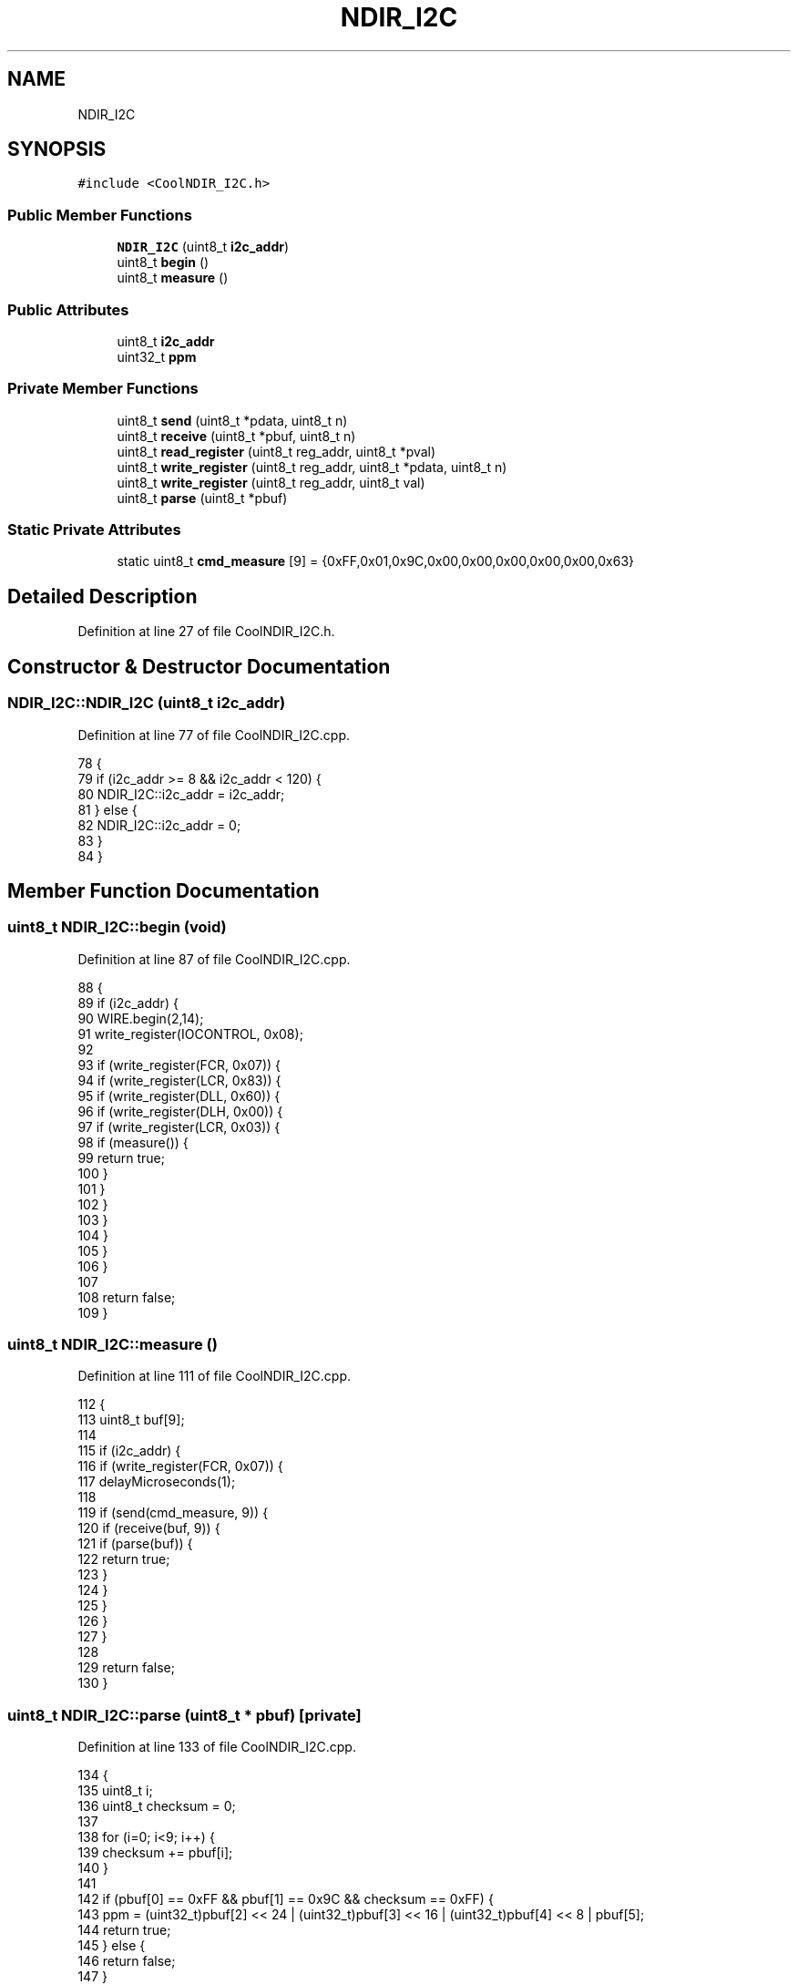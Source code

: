 .TH "NDIR_I2C" 3 "Thu Aug 17 2017" "CoolBoardAPI" \" -*- nroff -*-
.ad l
.nh
.SH NAME
NDIR_I2C
.SH SYNOPSIS
.br
.PP
.PP
\fC#include <CoolNDIR_I2C\&.h>\fP
.SS "Public Member Functions"

.in +1c
.ti -1c
.RI "\fBNDIR_I2C\fP (uint8_t \fBi2c_addr\fP)"
.br
.ti -1c
.RI "uint8_t \fBbegin\fP ()"
.br
.ti -1c
.RI "uint8_t \fBmeasure\fP ()"
.br
.in -1c
.SS "Public Attributes"

.in +1c
.ti -1c
.RI "uint8_t \fBi2c_addr\fP"
.br
.ti -1c
.RI "uint32_t \fBppm\fP"
.br
.in -1c
.SS "Private Member Functions"

.in +1c
.ti -1c
.RI "uint8_t \fBsend\fP (uint8_t *pdata, uint8_t n)"
.br
.ti -1c
.RI "uint8_t \fBreceive\fP (uint8_t *pbuf, uint8_t n)"
.br
.ti -1c
.RI "uint8_t \fBread_register\fP (uint8_t reg_addr, uint8_t *pval)"
.br
.ti -1c
.RI "uint8_t \fBwrite_register\fP (uint8_t reg_addr, uint8_t *pdata, uint8_t n)"
.br
.ti -1c
.RI "uint8_t \fBwrite_register\fP (uint8_t reg_addr, uint8_t val)"
.br
.ti -1c
.RI "uint8_t \fBparse\fP (uint8_t *pbuf)"
.br
.in -1c
.SS "Static Private Attributes"

.in +1c
.ti -1c
.RI "static uint8_t \fBcmd_measure\fP [9] = {0xFF,0x01,0x9C,0x00,0x00,0x00,0x00,0x00,0x63}"
.br
.in -1c
.SH "Detailed Description"
.PP 
Definition at line 27 of file CoolNDIR_I2C\&.h\&.
.SH "Constructor & Destructor Documentation"
.PP 
.SS "NDIR_I2C::NDIR_I2C (uint8_t i2c_addr)"

.PP
Definition at line 77 of file CoolNDIR_I2C\&.cpp\&.
.PP
.nf
78 {
79     if (i2c_addr >= 8 && i2c_addr < 120) {
80         NDIR_I2C::i2c_addr = i2c_addr;
81     } else {
82         NDIR_I2C::i2c_addr = 0;
83     }
84 }
.fi
.SH "Member Function Documentation"
.PP 
.SS "uint8_t NDIR_I2C::begin (void)"

.PP
Definition at line 87 of file CoolNDIR_I2C\&.cpp\&.
.PP
.nf
88 {
89     if (i2c_addr) {
90         WIRE\&.begin(2,14);
91         write_register(IOCONTROL, 0x08);
92 
93         if (write_register(FCR, 0x07)) {
94             if (write_register(LCR, 0x83)) {
95                 if (write_register(DLL, 0x60)) {
96                     if (write_register(DLH, 0x00)) {
97                         if (write_register(LCR, 0x03)) {
98                             if (measure()) {
99                                 return true;
100                             }
101                         }
102                     }
103                 }
104             }
105         }
106     }
107 
108     return false;
109 }
.fi
.SS "uint8_t NDIR_I2C::measure ()"

.PP
Definition at line 111 of file CoolNDIR_I2C\&.cpp\&.
.PP
.nf
112 {
113     uint8_t buf[9];
114 
115     if (i2c_addr) {
116         if (write_register(FCR, 0x07)) {
117             delayMicroseconds(1);
118 
119             if (send(cmd_measure, 9)) {
120                 if (receive(buf, 9)) {
121                     if (parse(buf)) {
122                         return true;
123                     }
124                 }
125             }
126         }
127     }
128 
129     return false;
130 }
.fi
.SS "uint8_t NDIR_I2C::parse (uint8_t * pbuf)\fC [private]\fP"

.PP
Definition at line 133 of file CoolNDIR_I2C\&.cpp\&.
.PP
.nf
134 {
135     uint8_t i;
136     uint8_t checksum = 0;
137 
138     for (i=0; i<9; i++) {
139         checksum += pbuf[i];
140     }
141 
142     if (pbuf[0] == 0xFF && pbuf[1] == 0x9C && checksum == 0xFF) {
143         ppm = (uint32_t)pbuf[2] << 24 | (uint32_t)pbuf[3] << 16 | (uint32_t)pbuf[4] << 8 | pbuf[5];
144         return true;
145     } else {
146         return false;
147     }
148 }
.fi
.SS "uint8_t NDIR_I2C::read_register (uint8_t reg_addr, uint8_t * pval)\fC [private]\fP"

.PP
Definition at line 208 of file CoolNDIR_I2C\&.cpp\&.
.PP
.nf
209 {
210     uint8_t result;
211 
212     WIRE\&.beginTransmission(i2c_addr);
213     WIRE\&.write(reg_addr << 3);
214 
215     if (WIRE\&.endTransmission() != 0) {
216         return false;
217     }
218 
219     if (WIRE\&.requestFrom(i2c_addr, (uint8_t)1) != 1) {
220         return false;
221     }
222 
223    *pval = WIRE\&.read();
224     return true;
225 }
.fi
.SS "uint8_t NDIR_I2C::receive (uint8_t * pbuf, uint8_t n)\fC [private]\fP"

.PP
Definition at line 166 of file CoolNDIR_I2C\&.cpp\&.
.PP
.nf
166                                                   {
167     uint8_t  i;
168     uint8_t  rx_level;
169     uint32_t start = millis();
170 
171     while (n) {
172         if (read_register(RXLVL, &rx_level)) {
173             if (rx_level > n) {
174                 rx_level = n;
175             }
176 
177             if (rx_level) {
178                 WIRE\&.beginTransmission(i2c_addr);
179                 WIRE\&.write(RHR << 3);
180 
181                 if (WIRE\&.endTransmission() != 0) {
182                     return false;
183                 }//delay(10);
184 
185                 if (rx_level == WIRE\&.requestFrom(i2c_addr, rx_level)) {
186                     for (i=0; i<rx_level; i++) {
187                        *pbuf = WIRE\&.read();
188                         pbuf++;
189                         n--;
190                     }
191                 } else {
192                     return false;
193                 }
194             }
195         } else {
196             return false;
197         }
198 
199         if (millis() - start > RECEIVE_TIMEOUT) {
200             return false;
201         }
202     }
203 
204     return true;
205 }
.fi
.SS "uint8_t NDIR_I2C::send (uint8_t * pdata, uint8_t n)\fC [private]\fP"

.PP
Definition at line 151 of file CoolNDIR_I2C\&.cpp\&.
.PP
.nf
151                                                 {
152     uint8_t result;
153 
154     if (read_register(TXLVL, &result)) {
155         if (result >= n) {
156             if (write_register(THR, pdata, n)) {
157                 return true;
158             }
159         }
160     }
161 
162     return false;
163 }
.fi
.SS "uint8_t NDIR_I2C::write_register (uint8_t reg_addr, uint8_t * pdata, uint8_t n)\fC [private]\fP"

.PP
Definition at line 228 of file CoolNDIR_I2C\&.cpp\&.
.PP
.nf
229 {
230     uint8_t result;
231 
232     WIRE\&.beginTransmission(i2c_addr);
233     WIRE\&.write(reg_addr << 3);
234 
235     while (n--) {
236         WIRE\&.write(*pdata);
237         pdata++;
238     }
239 
240     if (WIRE\&.endTransmission() != 0) {
241         return false;
242     } else {
243         return true;
244     }
245 }
.fi
.SS "uint8_t NDIR_I2C::write_register (uint8_t reg_addr, uint8_t val)\fC [private]\fP"

.PP
Definition at line 248 of file CoolNDIR_I2C\&.cpp\&.
.PP
.nf
249 {
250     return write_register(reg_addr, &val, 1);
251 }
.fi
.SH "Member Data Documentation"
.PP 
.SS "uint8_t NDIR_I2C::cmd_measure = {0xFF,0x01,0x9C,0x00,0x00,0x00,0x00,0x00,0x63}\fC [static]\fP, \fC [private]\fP"

.PP
Definition at line 38 of file CoolNDIR_I2C\&.h\&.
.SS "uint8_t NDIR_I2C::i2c_addr"

.PP
Definition at line 31 of file CoolNDIR_I2C\&.h\&.
.SS "uint32_t NDIR_I2C::ppm"

.PP
Definition at line 32 of file CoolNDIR_I2C\&.h\&.

.SH "Author"
.PP 
Generated automatically by Doxygen for CoolBoardAPI from the source code\&.
